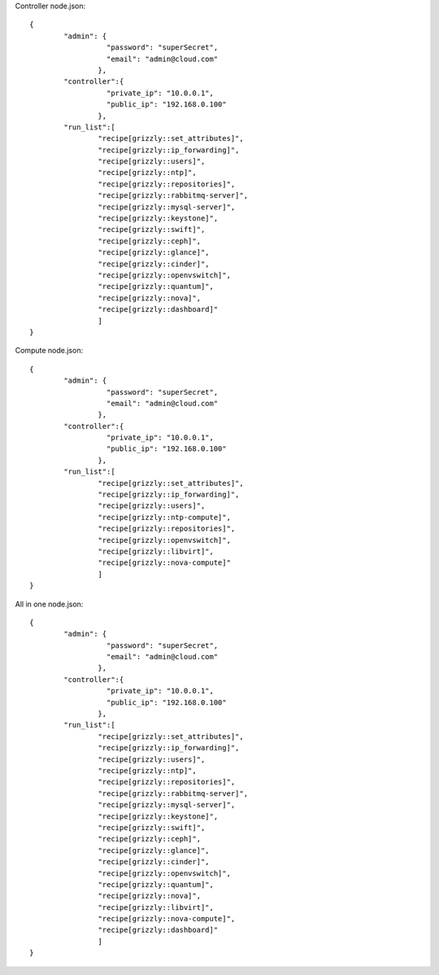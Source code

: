 Controller node.json: ::

	{
		"admin": {
			  "password": "superSecret",
			  "email": "admin@cloud.com"
			},
		"controller":{
			  "private_ip": "10.0.0.1",
			  "public_ip": "192.168.0.100"
			},
		"run_list":[
			"recipe[grizzly::set_attributes]",
			"recipe[grizzly::ip_forwarding]",
			"recipe[grizzly::users]",
			"recipe[grizzly::ntp]",
			"recipe[grizzly::repositories]",
			"recipe[grizzly::rabbitmq-server]",
			"recipe[grizzly::mysql-server]",
			"recipe[grizzly::keystone]",
			"recipe[grizzly::swift]",
			"recipe[grizzly::ceph]",
			"recipe[grizzly::glance]",
			"recipe[grizzly::cinder]",
			"recipe[grizzly::openvswitch]",
			"recipe[grizzly::quantum]",
			"recipe[grizzly::nova]",
			"recipe[grizzly::dashboard]"
			]
	}
	
Compute node.json: ::

	{
		"admin": {
			  "password": "superSecret",
			  "email": "admin@cloud.com"
			},
		"controller":{
			  "private_ip": "10.0.0.1",
			  "public_ip": "192.168.0.100"
			},
		"run_list":[
			"recipe[grizzly::set_attributes]",
			"recipe[grizzly::ip_forwarding]",
			"recipe[grizzly::users]",
			"recipe[grizzly::ntp-compute]",
			"recipe[grizzly::repositories]",
			"recipe[grizzly::openvswitch]",
			"recipe[grizzly::libvirt]",
			"recipe[grizzly::nova-compute]"
			]
	}

All in one node.json: ::

	{
		"admin": {
			  "password": "superSecret",
			  "email": "admin@cloud.com"
			},
		"controller":{
			  "private_ip": "10.0.0.1",
			  "public_ip": "192.168.0.100"
			},
		"run_list":[
			"recipe[grizzly::set_attributes]",
			"recipe[grizzly::ip_forwarding]",
			"recipe[grizzly::users]",
			"recipe[grizzly::ntp]",
			"recipe[grizzly::repositories]",
			"recipe[grizzly::rabbitmq-server]",
			"recipe[grizzly::mysql-server]",
			"recipe[grizzly::keystone]",
			"recipe[grizzly::swift]",
			"recipe[grizzly::ceph]",
			"recipe[grizzly::glance]",
			"recipe[grizzly::cinder]",
			"recipe[grizzly::openvswitch]",
			"recipe[grizzly::quantum]",
			"recipe[grizzly::nova]",
			"recipe[grizzly::libvirt]",
			"recipe[grizzly::nova-compute]",
			"recipe[grizzly::dashboard]"
			]
	}
